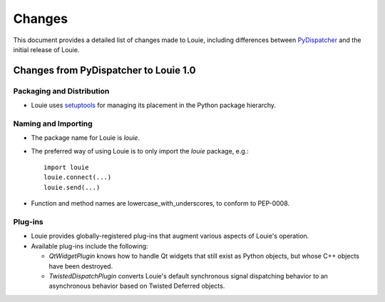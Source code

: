 =========
 Changes
=========

This document provides a detailed list of changes made to Louie,
including differences between PyDispatcher_ and the initial release of
Louie.

.. _PyDispatcher: http://cheeseshop.python.org/pypi/PyDispatcher


Changes from PyDispatcher to Louie 1.0
======================================


Packaging and Distribution
--------------------------

- Louie uses setuptools_ for managing its placement in the Python
  package hierarchy.

.. _setuptools: http://www.python.org/pypi/setuptools


Naming and Importing
--------------------

- The package name for Louie is `louie`.

- The preferred way of using Louie is to only import the `louie`
  package, e.g.::

    import louie
    louie.connect(...)
    louie.send(...)

- Function and method names are lowercase_with_underscores, to conform
  to PEP-0008.


Plug-ins
--------

* Louie provides globally-registered plug-ins that augment various
  aspects of Louie's operation.

* Available plug-ins include the following:

  - `QtWidgetPlugin` knows how to handle Qt widgets that still exist
    as Python objects, but whose C++ objects have been destroyed.

  - `TwistedDispatchPlugin` converts Louie's default synchronous
    signal dispatching behavior to an asynchronous behavior based on
    Twisted Deferred objects.

